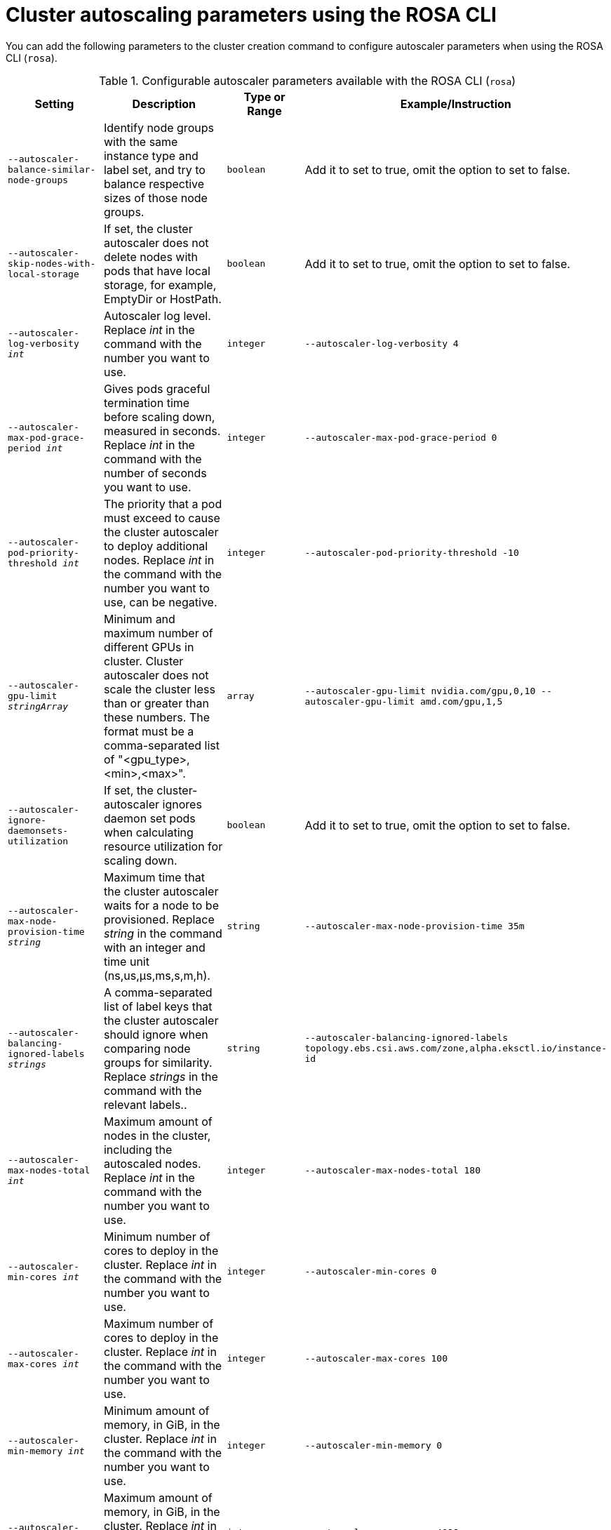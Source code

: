 // Module included in the following assemblies:
//
// * rosa_cluster_admin/rosa-cluster-autoscaling.adoc

:_mod-docs-content-type: REFERENCE
[id="rosa-cluster-cli-autoscale-parameters_{context}"]
= Cluster autoscaling parameters using the ROSA CLI

You can add the following parameters to the cluster creation command to configure autoscaler parameters when using the ROSA CLI (`rosa`).

.Configurable autoscaler parameters available with the ROSA CLI (`rosa`)

[cols="4",options="header"]
|===
|Setting
|Description
|Type or Range
|Example/Instruction

|`--autoscaler-balance-similar-node-groups`
|Identify node groups with the same instance type and label set, and try to balance respective sizes of those node groups.
|`boolean`
|Add it to set to true, omit the option to set to false.

|`--autoscaler-skip-nodes-with-local-storage`
|If set, the cluster autoscaler does not delete nodes with pods that have local storage, for example, EmptyDir or HostPath.
|`boolean`
|Add it to set to true, omit the option to set to false.

|`--autoscaler-log-verbosity _int_`
|Autoscaler log level. Replace _int_ in the command with the number you want to use.
|`integer`
|`--autoscaler-log-verbosity 4`

|`--autoscaler-max-pod-grace-period _int_`
|Gives pods graceful termination time before scaling down, measured in seconds. Replace _int_ in the command with the number of seconds you want to use.
|`integer`
|`--autoscaler-max-pod-grace-period 0`

|`--autoscaler-pod-priority-threshold _int_`
|The priority that a pod must exceed to cause the cluster autoscaler to deploy additional nodes. Replace _int_ in the command with the number you want to use, can be negative.
|`integer`
|`--autoscaler-pod-priority-threshold -10`

|`--autoscaler-gpu-limit _stringArray_`
|Minimum and maximum number of different GPUs in cluster. Cluster autoscaler does not scale the cluster less than or greater than these numbers. The format must be a comma-separated list of "<gpu_type>,<min>,<max>".
|`array`
|`--autoscaler-gpu-limit nvidia.com/gpu,0,10  --autoscaler-gpu-limit amd.com/gpu,1,5`

|`--autoscaler-ignore-daemonsets-utilization`
|If set, the cluster-autoscaler ignores daemon set pods when calculating resource utilization for scaling down.
|`boolean`
|Add it to set to true, omit the option to set to false.

|`--autoscaler-max-node-provision-time _string_`
|Maximum time that the cluster autoscaler waits for a node to be provisioned. Replace _string_ in the command with an integer and time unit (ns,us,µs,ms,s,m,h).
|`string`
|`--autoscaler-max-node-provision-time 35m`

|`--autoscaler-balancing-ignored-labels _strings_`
|A comma-separated list of label keys that the cluster autoscaler should ignore when comparing node groups for similarity. Replace _strings_ in the command with the relevant labels..
|`string`
|`--autoscaler-balancing-ignored-labels topology.ebs.csi.aws.com/zone,alpha.eksctl.io/instance-id`

|`--autoscaler-max-nodes-total _int_`
|Maximum amount of nodes in the cluster, including the autoscaled nodes. Replace _int_ in the command with the number you want to use.
|`integer`
|`--autoscaler-max-nodes-total 180`

|`--autoscaler-min-cores _int_`
|Minimum number of cores to deploy in the cluster. Replace _int_ in the command with the number you want to use.
|`integer`
|`--autoscaler-min-cores 0`

|`--autoscaler-max-cores _int_`
|Maximum number of cores to deploy in the cluster. Replace _int_ in the command with the number you want to use.
|`integer`
|`--autoscaler-max-cores 100`

|`--autoscaler-min-memory _int_`
|Minimum amount of memory, in GiB, in the cluster. Replace _int_ in the command with the number you want to use.
|`integer`
|`--autoscaler-min-memory 0`

|`--autoscaler-max-memory _int_`
|Maximum amount of memory, in GiB, in the cluster. Replace _int_ in the command with the number you want to use.
|`integer`
|`--autoscaler-max-memory 4096`

|`--autoscaler-scale-down-enabled`
|If set, the cluster autoscaler should scale down the cluster.
|`boolean`
|Add it to set to true, omit the option to set to false.

|`--autoscaler-scale-down-unneeded-time _string_`
|How long a node should be unneeded before it is eligible for scale down. Replace _string_ in the command with an integer and time unit (ns,us,µs,ms,s,m,h).
|`string`
|`--autoscaler-scale-down-unneeded-time 1h`

|`--autoscaler-scale-down-utilization-threshold _float_`
|Node utilization level, defined as sum of requested resources divided by capacity, below which a node can be considered for scale down. Value must be between 0 and 1.
|`float`
|`--autoscaler-scale-down-utilization-threshold 0.5`

|`--autoscaler-scale-down-delay-after-add _string_`
|How long after scale up that scale down evaluation resumes. Replace _string_ in the command with an integer and time unit (ns,us,µs,ms,s,m,h).
|`string`
|`--autoscaler-scale-down-delay-after-add 1h`

|`--autoscaler-scale-down-delay-after-delete _string_`
|How long after node deletion that scale down evaluation resumes. Replace _string_ in the command with an integer and time unit (ns,us,µs,ms,s,m,h).
|`string`
|`--autoscaler-scale-down-delay-after-delete 1h`

|`--autoscaler-scale-down-delay-after-failure _string_`
|How long after scale down failure that scale down evaluation resumes. Replace _string_ in the command with an integer and time unit (ns,us,µs,ms,s,m,h).
|`string`
|`--autoscaler-scale-down-delay-after-failure 1h`

|===
